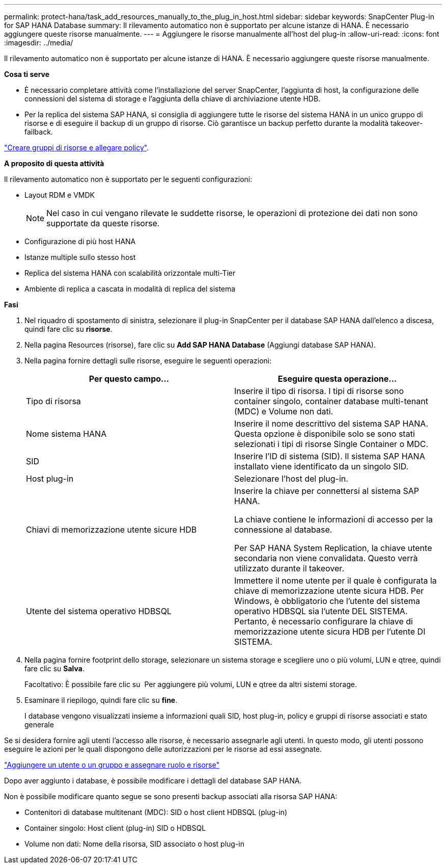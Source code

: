 ---
permalink: protect-hana/task_add_resources_manually_to_the_plug_in_host.html 
sidebar: sidebar 
keywords: SnapCenter Plug-in for SAP HANA Database 
summary: Il rilevamento automatico non è supportato per alcune istanze di HANA. È necessario aggiungere queste risorse manualmente. 
---
= Aggiungere le risorse manualmente all'host del plug-in
:allow-uri-read: 
:icons: font
:imagesdir: ../media/


[role="lead"]
Il rilevamento automatico non è supportato per alcune istanze di HANA. È necessario aggiungere queste risorse manualmente.

*Cosa ti serve*

* È necessario completare attività come l'installazione del server SnapCenter, l'aggiunta di host, la configurazione delle connessioni del sistema di storage e l'aggiunta della chiave di archiviazione utente HDB.
* Per la replica del sistema SAP HANA, si consiglia di aggiungere tutte le risorse del sistema HANA in un unico gruppo di risorse e di eseguire il backup di un gruppo di risorse. Ciò garantisce un backup perfetto durante la modalità takeover-failback.


link:task_create_resource_groups_and_attach_policies.html["Creare gruppi di risorse e allegare policy"].

*A proposito di questa attività*

Il rilevamento automatico non è supportato per le seguenti configurazioni:

* Layout RDM e VMDK
+

NOTE: Nel caso in cui vengano rilevate le suddette risorse, le operazioni di protezione dei dati non sono supportate da queste risorse.

* Configurazione di più host HANA
* Istanze multiple sullo stesso host
* Replica del sistema HANA con scalabilità orizzontale multi-Tier
* Ambiente di replica a cascata in modalità di replica del sistema


*Fasi*

. Nel riquadro di spostamento di sinistra, selezionare il plug-in SnapCenter per il database SAP HANA dall'elenco a discesa, quindi fare clic su *risorse*.
. Nella pagina Resources (risorse), fare clic su *Add SAP HANA Database* (Aggiungi database SAP HANA).
. Nella pagina fornire dettagli sulle risorse, eseguire le seguenti operazioni:
+
|===
| Per questo campo... | Eseguire questa operazione... 


 a| 
Tipo di risorsa
 a| 
Inserire il tipo di risorsa. I tipi di risorse sono container singolo, container database multi-tenant (MDC) e Volume non dati.



 a| 
Nome sistema HANA
 a| 
Inserire il nome descrittivo del sistema SAP HANA. Questa opzione è disponibile solo se sono stati selezionati i tipi di risorse Single Container o MDC.



 a| 
SID
 a| 
Inserire l'ID di sistema (SID). Il sistema SAP HANA installato viene identificato da un singolo SID.



 a| 
Host plug-in
 a| 
Selezionare l'host del plug-in.



 a| 
Chiavi di memorizzazione utente sicure HDB
 a| 
Inserire la chiave per connettersi al sistema SAP HANA.

La chiave contiene le informazioni di accesso per la connessione al database.

Per SAP HANA System Replication, la chiave utente secondaria non viene convalidata. Questo verrà utilizzato durante il takeover.



 a| 
Utente del sistema operativo HDBSQL
 a| 
Immettere il nome utente per il quale è configurata la chiave di memorizzazione utente sicura HDB. Per Windows, è obbligatorio che l'utente del sistema operativo HDBSQL sia l'utente DEL SISTEMA. Pertanto, è necessario configurare la chiave di memorizzazione utente sicura HDB per l'utente DI SISTEMA.

|===
. Nella pagina fornire footprint dello storage, selezionare un sistema storage e scegliere uno o più volumi, LUN e qtree, quindi fare clic su *Salva*.
+
Facoltativo: È possibile fare clic su *image:../media/add_policy_from_resourcegroup.gif[""]* Per aggiungere più volumi, LUN e qtree da altri sistemi storage.

. Esaminare il riepilogo, quindi fare clic su *fine*.
+
I database vengono visualizzati insieme a informazioni quali SID, host plug-in, policy e gruppi di risorse associati e stato generale



Se si desidera fornire agli utenti l'accesso alle risorse, è necessario assegnarle agli utenti. In questo modo, gli utenti possono eseguire le azioni per le quali dispongono delle autorizzazioni per le risorse ad essi assegnate.

link:https://docs.netapp.com/us-en/snapcenter/install/task_add_a_user_or_group_and_assign_role_and_assets.html["Aggiungere un utente o un gruppo e assegnare ruolo e risorse"]

Dopo aver aggiunto i database, è possibile modificare i dettagli del database SAP HANA.

Non è possibile modificare quanto segue se sono presenti backup associati alla risorsa SAP HANA:

* Contenitori di database multitenant (MDC): SID o host client HDBSQL (plug-in)
* Container singolo: Host client (plug-in) SID o HDBSQL
* Volume non dati: Nome della risorsa, SID associato o host plug-in

